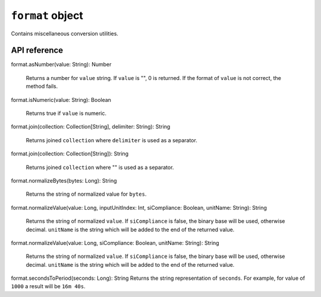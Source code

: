 .. _UG_E_CUA_format_object:

.. role:: sign
.. role:: sym

``format`` object
=================

Contains miscellaneous conversion utilities.

API reference
-------------

.. This API is from: com.avsystem.ump.util.expr.function.FormatUtil

| :sign:`format.`:sym:`asNumber`:sign:`(value: String): Number`

  Returns a number for ``value`` string. If ``value`` is "", 0 is returned. If the format of ``value`` is not correct,
  the method fails.

| :sign:`format.`:sym:`isNumeric`:sign:`(value: String): Boolean`

  Returns true if ``value`` is numeric.

| :sign:`format.`:sym:`join`:sign:`(collection: Collection[String], delimiter: String): String`

  Returns joined ``collection`` where ``delimiter`` is used as a separator.

| :sign:`format.`:sym:`join`:sign:`(collection: Collection[String]): String`

  Returns joined ``collection`` where "" is used as a separator.

| :sign:`format.`:sym:`normalizeBytes`:sign:`(bytes: Long): String`

  Returns the string of normalized value for ``bytes``.

| :sign:`format.`:sym:`normalizeValue`:sign:`(value: Long, inputUnitIndex: Int, siCompliance: Boolean, unitName: String): String`

  Returns the string of normalized ``value``.
  If ``siCompliance`` is false, the binary base will be used, otherwise decimal.
  ``unitName`` is the string which will be added to the end of the returned value.


| :sign:`format.`:sym:`normalizeValue`:sign:`(value: Long, siCompliance: Boolean, unitName: String): String`

  Returns the string of normalized ``value``.
  If ``siCompliance`` is false, the binary base will be used, otherwise decimal.
  ``unitName`` is the string which will be added to the end of the returned value.

| :sign:`format.`:sym:`secondsToPeriod`:sign:`(seconds: Long): String`
  Returns the string representation of ``seconds``.
  For example, for value of ``1000`` a result will be ``16m 40s``.
